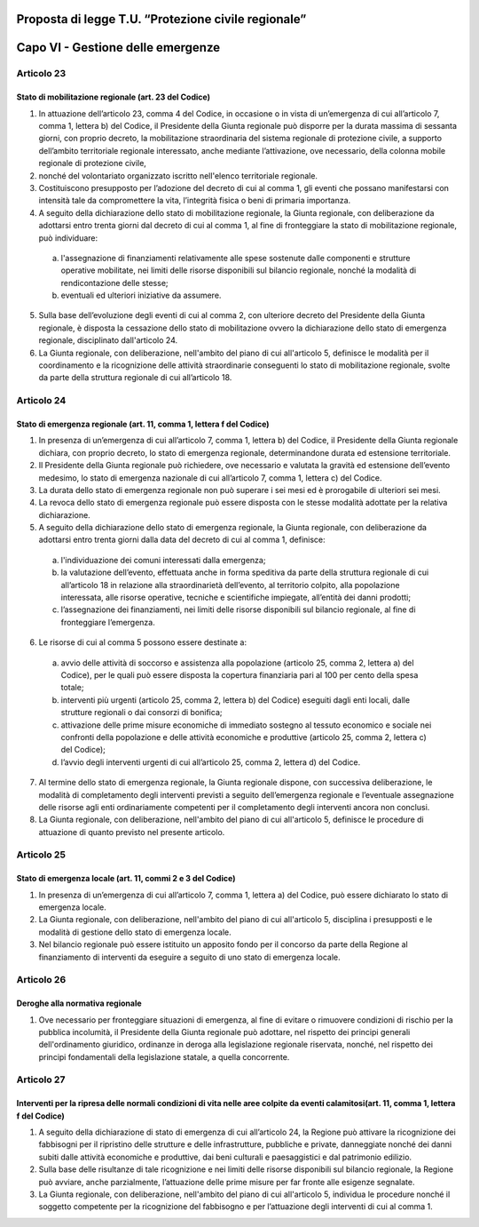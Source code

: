 ====================================================
Proposta di legge T.U. “Protezione civile regionale”
====================================================


==================================
Capo VI - Gestione delle emergenze
==================================


Articolo 23
===========

Stato di mobilitazione regionale (art. 23 del Codice)
-----------------------------------------------------
1)	In attuazione dell’articolo 23, comma 4 del Codice, in occasione o in vista di un’emergenza di cui all’articolo 7, comma 1, lettera b) del Codice, il Presidente della Giunta regionale può disporre per la durata massima di sessanta giorni, con proprio decreto, la mobilitazione straordinaria del sistema regionale di protezione civile, a supporto dell’ambito territoriale regionale interessato, anche mediante l’attivazione, ove necessario, della colonna mobile regionale di protezione civile,
2)	 nonché del volontariato organizzato iscritto nell'elenco territoriale regionale.
3)	Costituiscono presupposto per l’adozione del decreto di cui al comma 1, gli eventi che possano manifestarsi con intensità tale da compromettere la vita, l’integrità fisica o beni di primaria importanza. 
4)	A seguito della dichiarazione dello stato di mobilitazione regionale, la Giunta regionale, con deliberazione da adottarsi entro trenta giorni dal decreto di cui al comma 1, al fine di fronteggiare la stato di mobilitazione regionale, può individuare:
  a)	l'assegnazione di finanziamenti relativamente alle spese sostenute dalle componenti e strutture operative mobilitate, nei limiti delle risorse disponibili sul bilancio regionale, nonché la modalità di rendicontazione delle stesse;
  b)	eventuali ed ulteriori iniziative da assumere. 
5)	Sulla base dell’evoluzione degli eventi di cui al comma 2, con ulteriore decreto del Presidente della Giunta regionale, è disposta la cessazione dello stato di mobilitazione ovvero la dichiarazione dello stato di emergenza regionale, disciplinato dall'articolo 24. 
6)	La Giunta regionale, con deliberazione, nell'ambito del piano di cui all'articolo 5, definisce le modalità per il coordinamento e la ricognizione delle attività straordinarie conseguenti lo stato di mobilitazione regionale, svolte da parte della struttura regionale di cui all’articolo 18.


Articolo 24
===========
Stato di emergenza regionale (art. 11, comma 1, lettera f del Codice)
---------------------------------------------------------------------
1)	In presenza di un’emergenza di cui all’articolo 7, comma 1, lettera b) del Codice, il Presidente della Giunta regionale dichiara, con proprio decreto, lo stato di emergenza regionale, determinandone durata ed estensione territoriale.
2)	Il Presidente della Giunta regionale può richiedere, ove necessario e valutata la gravità ed estensione dell’evento medesimo, lo stato di emergenza nazionale di cui all’articolo 7, comma 1, lettera c) del Codice.
3)	La durata dello stato di emergenza regionale non può superare i sei mesi ed è prorogabile di ulteriori sei mesi.
4)	La revoca dello stato di emergenza regionale può essere disposta con le stesse modalità adottate per la relativa dichiarazione.
5)	A seguito della dichiarazione dello stato di emergenza regionale, la Giunta regionale, con deliberazione da adottarsi entro trenta giorni dalla data del decreto di cui al comma 1, definisce:
  a)	l'individuazione dei comuni interessati dalla emergenza;
  b)	la valutazione dell’evento, effettuata anche in forma speditiva da parte della struttura regionale di cui all’articolo 18 in relazione alla straordinarietà dell’evento, al territorio colpito, alla popolazione interessata, alle risorse operative, tecniche e scientifiche impiegate, all’entità dei danni prodotti;
  c)	l’assegnazione dei finanziamenti, nei limiti delle risorse disponibili sul bilancio regionale, al fine di fronteggiare l’emergenza.
6)	Le risorse di cui al comma 5 possono essere destinate a:
  a)	avvio delle attività di soccorso e assistenza alla popolazione (articolo 25, comma 2, lettera a) del Codice), per le quali può essere disposta la copertura finanziaria pari al 100 per cento della spesa totale;
  b)	interventi più urgenti (articolo 25, comma 2, lettera b) del Codice) eseguiti dagli enti locali, dalle strutture regionali o dai consorzi di bonifica;
  c)	attivazione delle prime misure economiche di immediato sostegno al tessuto economico e sociale nei confronti della popolazione e delle attività economiche e produttive (articolo 25, comma 2, lettera c) del Codice);
  d)	l’avvio degli interventi urgenti di cui all’articolo 25, comma 2, lettera d) del Codice.
7)	Al termine dello stato di emergenza regionale, la Giunta regionale dispone, con successiva deliberazione, le modalità di completamento degli interventi previsti a seguito dell’emergenza regionale e l’eventuale assegnazione delle risorse agli enti ordinariamente competenti per il completamento degli interventi ancora non conclusi. 
8)	La Giunta regionale, con deliberazione, nell'ambito del piano di cui all'articolo 5, definisce le procedure di attuazione di quanto previsto nel presente articolo.


Articolo 25
===========
Stato di emergenza locale (art. 11, commi 2 e 3 del Codice)
-----------------------------------------------------------
1)	In presenza di un’emergenza di cui all’articolo 7, comma 1, lettera a) del Codice, può essere dichiarato lo stato di emergenza locale. 
2)	La Giunta regionale, con deliberazione, nell'ambito del piano di cui all'articolo 5, disciplina i presupposti e le modalità di gestione dello stato di emergenza locale. 
3)	Nel bilancio regionale può essere istituito un apposito fondo per il concorso da parte della Regione al finanziamento di interventi da eseguire a seguito di uno stato di emergenza locale. 


Articolo 26
===========
Deroghe alla normativa regionale
--------------------------------
1) Ove necessario per fronteggiare situazioni di emergenza, al fine di evitare o rimuovere condizioni di rischio per la pubblica incolumità, il Presidente della Giunta regionale può adottare, nel rispetto dei principi generali dell'ordinamento giuridico, ordinanze in deroga alla legislazione regionale riservata, nonché, nel rispetto dei principi fondamentali della legislazione statale, a quella concorrente. 


Articolo 27
===========
Interventi per la ripresa delle normali condizioni di vita nelle aree colpite da eventi calamitosi(art. 11, comma 1, lettera f del Codice)
------------------------------------------------------------------------------------------------------------------------------------------
1)	A seguito della dichiarazione di stato di emergenza di cui all’articolo 24, la Regione può attivare la ricognizione dei fabbisogni per il ripristino delle strutture e delle infrastrutture, pubbliche e private, danneggiate nonché dei danni subiti dalle attività economiche e produttive, dai beni culturali e paesaggistici e dal patrimonio edilizio. 
2)	Sulla base delle risultanze di tale ricognizione e nei limiti delle risorse disponibili sul bilancio regionale, la Regione può avviare, anche parzialmente, l’attuazione delle prime misure per far fronte alle esigenze segnalate. 
3)	La Giunta regionale, con deliberazione, nell'ambito del piano di cui all'articolo 5, individua le procedure nonché il soggetto competente per la ricognizione del fabbisogno e per l’attuazione degli interventi di cui al comma 1. 
